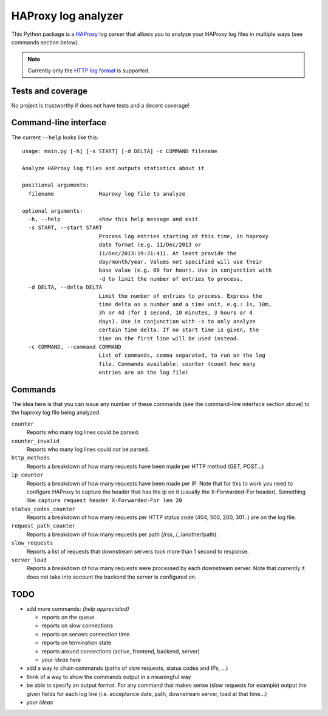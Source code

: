 HAProxy log analyzer
====================

This Python package is a `HAProxy`_ log parser that allows you to analyze
your HAProxy log files in multiple ways (see commands section below).

.. note::
   Currently only the `HTTP log format`_ is supported.


Tests and coverage
------------------

No project is trustworthy if does not have tests and a decent coverage!

.. image:: https://travis-ci.org/gforcada/haproxy_log_analysis.png?branch=master
    :target: https://travis-ci.org/gforcada/haproxy_log_analysis

.. image:: https://coveralls.io/repos/gforcada/haproxy_log_analysis/badge.png?branch=master
    :target: https://coveralls.io/r/gforcada/haproxy_log_analysis


Command-line interface
----------------------

The current ``--help`` looks like this::

  usage: main.py [-h] [-s START] [-d DELTA] -c COMMAND filename

  Analyze HAProxy log files and outputs statistics about it

  positional arguments:
    filename              Haproxy log file to analyze

  optional arguments:
    -h, --help            show this help message and exit
    -s START, --start START
                          Process log entries starting at this time, in haproxy
                          date format (e.g. 11/Dec/2013 or
                          11/Dec/2013:19:31:41). At least provide the
                          day/month/year. Values not specified will use their
                          base value (e.g. 00 for hour). Use in conjunction with
                          -d to limit the number of entries to process.
    -d DELTA, --delta DELTA
                          Limit the number of entries to process. Express the
                          time delta as a number and a time unit, e.g.: 1s, 10m,
                          3h or 4d (for 1 second, 10 minutes, 3 hours or 4
                          days). Use in conjunction with -s to only analyze
                          certain time delta. If no start time is given, the
                          time on the first line will be used instead.
    -c COMMAND, --command COMMAND
                          List of commands, comma separated, to run on the log
                          file. Commands available: counter (count how many
                          entries are on the log file)


Commands
--------

The idea here is that you can issue any number of these commands (see the
command-line interface section above) to the haproxy log file being analyzed.

``counter``
  Reports who many log lines could be parsed.

``counter_invalid``
  Reports who many log lines could *not* be parsed.

``http_methods``
  Reports a breakdown of how many requests have been made per HTTP method
  (GET, POST...)

``ip_counter``
  Reports a breakdown of how many requests have been made per IP. Note that
  for this to work you need to configure HAProxy to capture the header that
  has the ip on it (usually the X-Forwarded-For header). Something like:
  ``capture request header X-Forwarded-For len 20``

``status_codes_counter``
  Reports a breakdown of how many requests per HTTP status code (404, 500,
  200, 301..) are on the log file.

``request_path_counter``
  Reports a breakdown of how many requests per path (/rss, /, /another/path).

``slow_requests``
  Reports a list of requests that downstream servers took more than 1 second
  to response.

``server_load``
  Reports a breakdown of how many requests were processed by each downstream
  server. Note that currently it does not take into account the backend the
  server is configured on.


TODO
----

- add more commands: *(help appreciated)*

  - reports on the queue
  - reports on slow connections
  - reports on servers connection time
  - reports on termination state
  - reports around connections (active, frontend, backend, server)
  - *your ideas here*

- add a way to chain commands (paths of slow requests, status codes and IPs,
  ...)

- think of a way to show the commands output in a meaningful way

- be able to specify an output format. For any command that makes sense (slow
  requests for example) output the given fields for each log line (i.e.
  acceptance date, path, downstream server, load at that time...)

- *your ideas*


.. _HAProxy: http://haproxy.1wt.eu/
.. _HTTP log format: http://cbonte.github.io/haproxy-dconv/configuration-1.4.html#8.2.3
